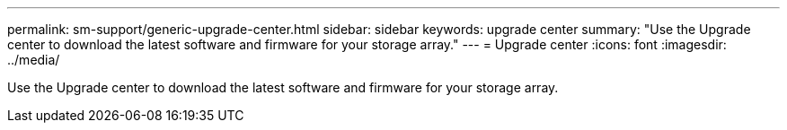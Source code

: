 ---
permalink: sm-support/generic-upgrade-center.html
sidebar: sidebar
keywords: upgrade center
summary: "Use the Upgrade center to download the latest software and firmware for your storage array."
---
= Upgrade center
:icons: font
:imagesdir: ../media/

[.lead]
Use the Upgrade center to download the latest software and firmware for your storage array.
